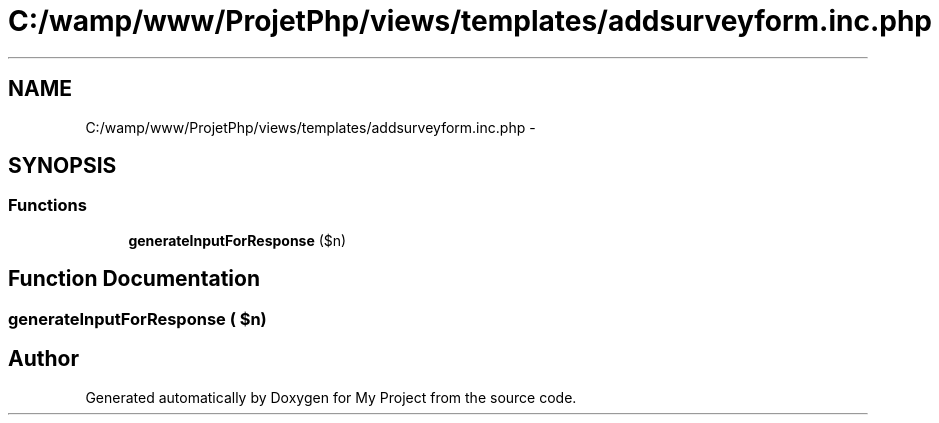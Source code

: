 .TH "C:/wamp/www/ProjetPhp/views/templates/addsurveyform.inc.php" 3 "Sun May 8 2016" "My Project" \" -*- nroff -*-
.ad l
.nh
.SH NAME
C:/wamp/www/ProjetPhp/views/templates/addsurveyform.inc.php \- 
.SH SYNOPSIS
.br
.PP
.SS "Functions"

.in +1c
.ti -1c
.RI "\fBgenerateInputForResponse\fP ($n)"
.br
.in -1c
.SH "Function Documentation"
.PP 
.SS "generateInputForResponse ( $n)"

.SH "Author"
.PP 
Generated automatically by Doxygen for My Project from the source code\&.
